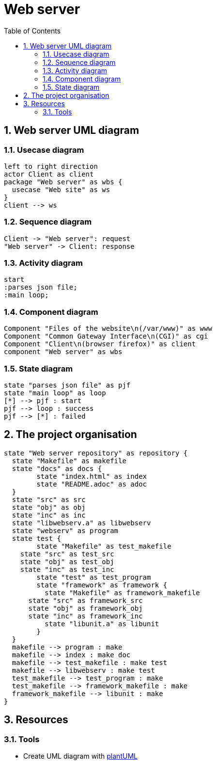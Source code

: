 = Web server
:sectnums:
:nofooter:
:toc: left

== Web server UML diagram

=== Usecase diagram

[plantuml, target=usecase, format=svg, width=60%]
....
left to right direction
actor Client as client
package "Web server" as wbs {
  usecase "Web site" as ws
}
client --> ws
....

=== Sequence diagram

[plantuml, target=sequence, format=svg, width=60%]
....
Client -> "Web server": request
"Web server" -> Client: response
....

=== Activity diagram

[plantuml, target=activity, format=svg, width=60%]
....
start
:parses json file;
:main loop;
....

=== Component diagram

[plantuml, target=component, format=svg, width=60%]
....
Component "Files of the website\n(/var/www)" as www
Component "Common Gateway Interface\n(CGI)" as cgi
Component "Client\n(browser firefox)" as client
component "Web server" as wbs
....

=== State diagram

[plantuml, target=state, format=svg, width=60%]
....
state "parses json file" as pjf
state "main loop" as loop
[*] --> pjf : start
pjf --> loop : success
pjf --> [*] : failed
....

== The project organisation

[plantuml, target=project_state, format=svg, width=100%]
....
state "Web server repository" as repository {
  state "Makefile" as makefile
  state "docs" as docs {
  	state "index.html" as index
  	state "README.adoc" as adoc
  }
  state "src" as src
  state "obj" as obj
  state "inc" as inc
  state "libwebserv.a" as libwebserv
  state "webserv" as program
  state test {
	state "Makefile" as test_makefile
    state "src" as test_src
    state "obj" as test_obj
    state "inc" as test_inc
	state "test" as test_program
	state "framework" as framework {
	  state "Makefile" as framework_makefile
      state "src" as framework_src
      state "obj" as framework_obj
      state "inc" as framework_inc
	  state "libunit.a" as libunit
	}
  }
  makefile --> program : make
  makefile --> index : make doc
  makefile --> test_makefile : make test
  makefile --> libwebserv : make test
  test_makefile --> test_program : make
  test_makefile --> framework_makefile : make
  framework_makefile --> libunit : make
}
....

== Resources

=== Tools

* Create UML diagram with https://plantuml.com/[plantUML]
